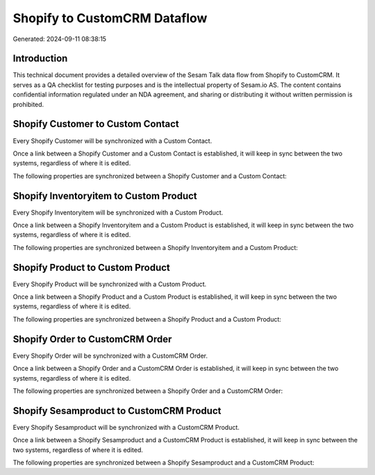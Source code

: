 =============================
Shopify to CustomCRM Dataflow
=============================

Generated: 2024-09-11 08:38:15

Introduction
------------

This technical document provides a detailed overview of the Sesam Talk data flow from Shopify to CustomCRM. It serves as a QA checklist for testing purposes and is the intellectual property of Sesam.io AS. The content contains confidential information regulated under an NDA agreement, and sharing or distributing it without written permission is prohibited.

Shopify Customer to Custom Contact
----------------------------------
Every Shopify Customer will be synchronized with a Custom Contact.

Once a link between a Shopify Customer and a Custom Contact is established, it will keep in sync between the two systems, regardless of where it is edited.

The following properties are synchronized between a Shopify Customer and a Custom Contact:

.. list-table::
   :header-rows: 1

   * - Shopify Customer Property
     - Custom Contact Property
     - Custom Data Type


Shopify Inventoryitem to Custom Product
---------------------------------------
Every Shopify Inventoryitem will be synchronized with a Custom Product.

Once a link between a Shopify Inventoryitem and a Custom Product is established, it will keep in sync between the two systems, regardless of where it is edited.

The following properties are synchronized between a Shopify Inventoryitem and a Custom Product:

.. list-table::
   :header-rows: 1

   * - Shopify Inventoryitem Property
     - Custom Product Property
     - Custom Data Type


Shopify Product to Custom Product
---------------------------------
Every Shopify Product will be synchronized with a Custom Product.

Once a link between a Shopify Product and a Custom Product is established, it will keep in sync between the two systems, regardless of where it is edited.

The following properties are synchronized between a Shopify Product and a Custom Product:

.. list-table::
   :header-rows: 1

   * - Shopify Product Property
     - Custom Product Property
     - Custom Data Type


Shopify Order to CustomCRM Order
--------------------------------
Every Shopify Order will be synchronized with a CustomCRM Order.

Once a link between a Shopify Order and a CustomCRM Order is established, it will keep in sync between the two systems, regardless of where it is edited.

The following properties are synchronized between a Shopify Order and a CustomCRM Order:

.. list-table::
   :header-rows: 1

   * - Shopify Order Property
     - CustomCRM Order Property
     - CustomCRM Data Type


Shopify Sesamproduct to CustomCRM Product
-----------------------------------------
Every Shopify Sesamproduct will be synchronized with a CustomCRM Product.

Once a link between a Shopify Sesamproduct and a CustomCRM Product is established, it will keep in sync between the two systems, regardless of where it is edited.

The following properties are synchronized between a Shopify Sesamproduct and a CustomCRM Product:

.. list-table::
   :header-rows: 1

   * - Shopify Sesamproduct Property
     - CustomCRM Product Property
     - CustomCRM Data Type

